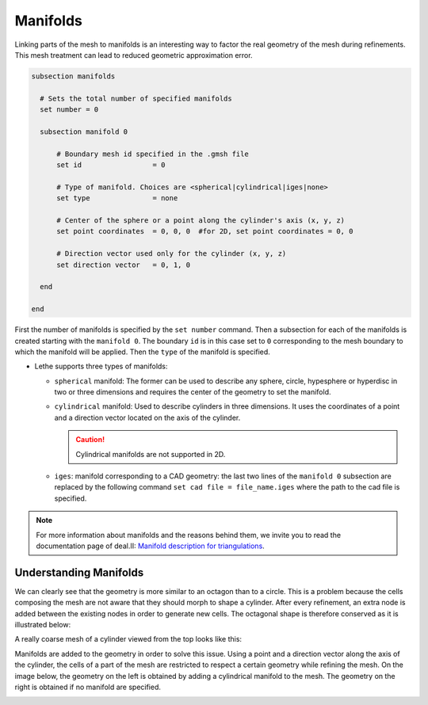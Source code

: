 ==========
Manifolds
==========
Linking parts of the mesh to manifolds is an interesting way to factor the real geometry of the mesh during refinements. This mesh treatment can lead to reduced geometric approximation error.

.. code-block:: text

  subsection manifolds

    # Sets the total number of specified manifolds
    set number = 0

    subsection manifold 0

        # Boundary mesh id specified in the .gmsh file
        set id                 = 0

        # Type of manifold. Choices are <spherical|cylindrical|iges|none>
        set type               = none

        # Center of the sphere or a point along the cylinder's axis (x, y, z)
        set point coordinates  = 0, 0, 0  #for 2D, set point coordinates = 0, 0

        # Direction vector used only for the cylinder (x, y, z)
        set direction vector   = 0, 1, 0

    end

  end

First the number of manifolds is specified by the ``set number`` command. Then a subsection for each of the manifolds is created starting with the ``manifold 0``. The boundary ``id`` is in this case set to ``0`` corresponding to the mesh boundary to which the manifold will be applied. Then the ``type`` of the manifold is specified.

* Lethe supports three types of manifolds:

  * ``spherical`` manifold: The former can be used to describe any sphere, circle, hypesphere or hyperdisc in two or three dimensions and requires the center of the geometry to set the manifold.
  * ``cylindrical`` manifold: Used to describe cylinders in three dimensions. It uses the coordinates of a point and a direction vector located on the axis of the cylinder.

    .. caution::
        Cylindrical manifolds are not supported in 2D.

  * ``iges``: manifold corresponding to a CAD geometry: the last two lines of the ``manifold 0`` subsection are replaced by the following command ``set cad file = file_name.iges`` where the path to the cad file is specified.

.. note::
    For more information about manifolds and the reasons behind them, we invite you to read the documentation page of deal.II: `Manifold description for triangulations <https://www.dealii.org/developer/doxygen/deal.II/group__manifold.html>`_.

------------------------
Understanding Manifolds
------------------------

We can clearly see that the geometry is more similar to an octagon than to a circle. This is a problem because the cells composing the mesh are not aware that they should morph to shape a cylinder. After every refinement, an extra node is added between the existing nodes in order to generate new cells. The octagonal shape is therefore conserved as it is illustrated below:

A really coarse mesh of a cylinder viewed from the top looks like this:

.. image:: images/coarse_cylinder.png
    :align: center
    :width: 400

Manifolds are added to the geometry in order to solve this issue. Using a point and a direction vector along the axis of the cylinder, the cells of a part of the mesh are restricted to respect a certain geometry while refining the mesh. On the image below, the geometry on the left is obtained by adding a cylindrical manifold to the mesh. The geometry on the right is obtained if no manifold are specified.

.. image:: images/fine_cylinder_manifold.png
    :align: center
    :width: 800


